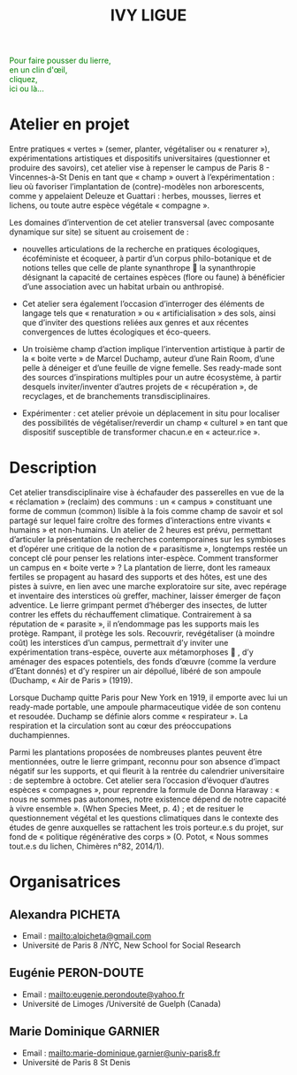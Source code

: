 #+TITLE: IVY LIGUE
#+HTML_HEAD: <link rel="stylesheet" type="text/css" href="basic.css" />
#+OPTIONS: toc:nil, num:nil

#+BEGIN_EXPORT html
<style>
canvas#canvasvines {
  position: absolute;
  top: 0;
  left: 0;
  display: block;
  margin-left: auto;
  margin-right: auto;
  z-index: 1;
}
</style>
<canvas id="canvasvines"></canvas>
<script type="text/javascript" src="perlin.js"></script>
<script type="text/javascript" src="vines.js"></script>
#+END_EXPORT

#+BEGIN_EXPORT html
<p style="color:#008000">
Pour faire pousser du lierre,<br>
en un clin d'œil,<br>
cliquez,<br>
ici ou là...<br>
</p>
#+END_EXPORT

* Atelier en projet

Entre pratiques « vertes » (semer, planter, végétaliser ou « renaturer
»), expérimentations artistiques et dispositifs universitaires
(questionner et produire des savoirs), cet atelier vise à repenser le
campus de Paris 8 - Vincennes-à-St Denis en tant que « champ » ouvert
à l’expérimentation : lieu où favoriser l’implantation de
(contre)-modèles non arborescents, comme y appelaient Deleuze et
Guattari : herbes, mousses, lierres et lichens, ou toute autre espèce
végétale « compagne ».

Les domaines d’intervention de cet atelier transversal (avec
composante dynamique sur site) se situent au croisement de :

- nouvelles articulations de la recherche en pratiques
  écologiques, écoféministe et écoqueer, à partir d’un corpus
  philo-botanique et de notions telles que celle de plante synanthrope
   la synanthropie désignant la capacité de certaines espèces (flore
  ou faune) à bénéficier d’une association avec un habitat urbain ou
  anthropisé.

- Cet atelier sera également l’occasion d’interroger des
  éléments de langage tels que « renaturation » ou « artificialisation
  » des sols, ainsi que d’inviter des questions reliées aux genres et
  aux récentes convergences de luttes écologiques et éco-queers.

- Un troisième champ d’action implique l’intervention artistique
  à partir de la « boite verte » de Marcel Duchamp, auteur d’une Rain
  Room, d’une pelle à déneiger et d’une feuille de vigne femelle. Ses
  ready-made sont des sources d’inspirations multiples pour un autre
  écosystème, à partir desquels inviter/inventer d’autres projets de «
  récupération », de recyclages, et de branchements
  transdisciplinaires.

- Expérimenter : cet atelier prévoie un déplacement in situ pour
  localiser des possibilités de végétaliser/reverdir un champ «
  culturel » en tant que dispositif susceptible de transformer
  chacun.e en « acteur.rice ».


* Description

Cet atelier transdisciplinaire vise à échafauder des passerelles en
vue de la « réclamation » (reclaim) des communs : un « campus »
constituant une forme de commun (common) lisible à la fois comme champ
de savoir et sol partagé sur lequel faire croître des formes
d’interactions entre vivants « humains » et non-humains.  Un atelier
de 2 heures est prévu, permettant d’articuler la présentation de
recherches contemporaines sur les symbioses et d’opérer une critique
de la notion de « parasitisme », longtemps restée un concept clé pour
penser les relations inter-espèce. Comment transformer un campus en «
boite verte » ?  La plantation de lierre, dont les rameaux fertiles se
propagent au hasard des supports et des hôtes, est une des pistes à
suivre, en lien avec une marche exploratoire sur site, avec repérage
et inventaire des interstices où greffer, machiner, laisser émerger de
façon adventice. Le lierre grimpant permet d’héberger des insectes, de
lutter contrer les effets du réchauffement climatique. Contrairement à
sa réputation de « parasite », il n’endommage pas les supports mais
les protège.  Rampant, il protège les sols.  Recouvrir, revégétaliser
(à moindre coût) les interstices d’un campus, permettrait d’y inviter
une expérimentation trans-espèce, ouverte aux métamorphoses  , d’y
aménager des espaces potentiels, des fonds d’œuvre (comme la verdure
d’Etant donnés) et d’y respirer un air dépollué, libéré de son ampoule
(Duchamp, « Air de Paris » (1919).

Lorsque Duchamp quitte Paris pour New York en 1919, il emporte avec
lui un ready-made portable, une ampoule pharmaceutique vidée de son
contenu et resoudée. Duchamp se définie alors comme « respirateur
». La respiration et la circulation sont au cœur des préoccupations
duchampiennes.

Parmi les plantations proposées de nombreuses plantes peuvent être
mentionnées, outre le lierre grimpant, reconnu pour son absence
d’impact négatif sur les supports, et qui fleurit à la rentrée du
calendrier universitaire : de septembre à octobre. Cet atelier sera
l’occasion d’évoquer d’autres espèces « compagnes », pour reprendre la
formule de Donna Haraway : « nous ne sommes pas autonomes, notre
existence dépend de notre capacité à vivre ensemble ».  (When Species
Meet, p. 4) ; et de resituer le questionnement végétal et les
questions climatiques dans le contexte des études de genre auxquelles
se rattachent les trois porteur.e.s du projet, sur fond de « politique
régénérative des corps » (O. Potot, « Nous sommes tout.e.s du lichen,
Chimères n°82, 2014/1).

* Organisatrices

** Alexandra PICHETA
- Email : [[mailto:alpicheta@gmail.com]]
- Université de Paris 8 /NYC, New School for Social Research

** Eugénie PERON-DOUTE

- Email : [[mailto:eugenie.perondoute@yahoo.fr]]
- Université de Limoges /Université de Guelph (Canada)

** Marie Dominique GARNIER

- Email :  [[mailto:marie-dominique.garnier@univ-paris8.fr]]
- Université de Paris 8 St Denis
